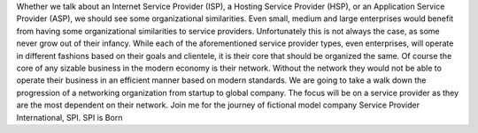 Whether we talk about an Internet Service Provider (ISP), a Hosting Service Provider (HSP), or an Application Service Provider (ASP), we should see some organizational similarities. Even small, medium and large enterprises would benefit from having some organizational similarities to service providers. Unfortunately this is not always the case, as some never grow out of their infancy. While each of the aforementioned service provider types, even enterprises, will operate in different fashions based on their goals and clientele, it is their core that should be organized the same. Of course the core of any sizable business in the modern economy is their network. Without the network they would not be able to operate their business in an efficient manner based on modern standards. We are going to take a walk down the progression of a networking organization from startup to global company. The focus will be on a service provider as they are the most dependent on their network. Join me for the journey of fictional model company Service Provider International, SPI.
SPI is Born
